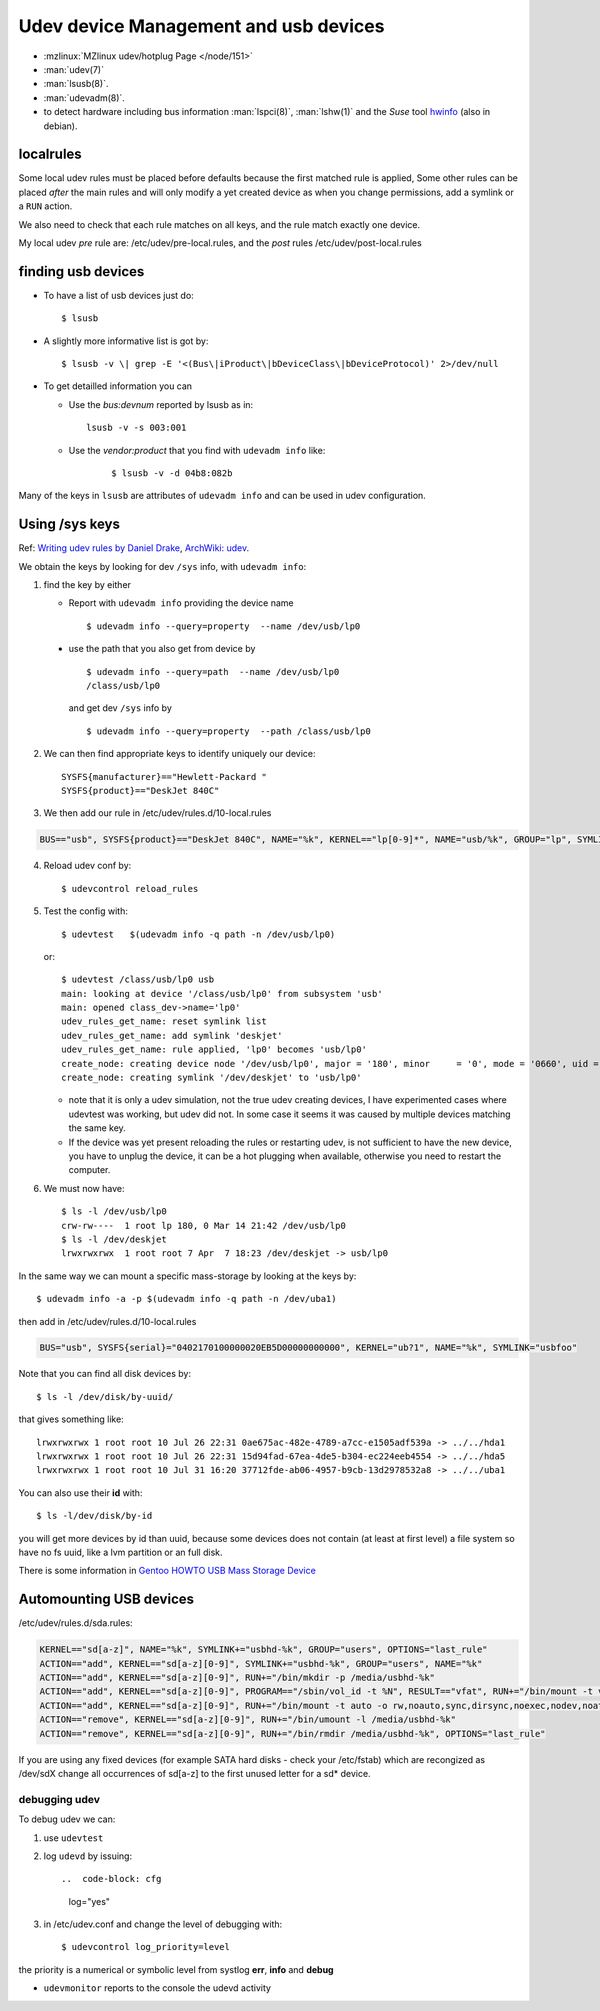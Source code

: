..  _udev:

Udev device Management and usb devices
======================================
..  highlight:: shell-session

-  :mzlinux:`MZlinux udev/hotplug Page </node/151>`
-  :man:`udev(7)`
-  :man:`lsusb(8)`.
-  :man:`udevadm(8)`.
-  to detect hardware including bus information :man:`lspci(8)`,
   :man:`lshw(1)` and the *Suse* tool
   `hwinfo <https://github.com/openSUSE/hwinfo>`_ (also in debian).

localrules
----------

Some local udev rules must be placed before defaults because the first
matched rule is applied, Some other rules can be placed *after* the main
rules and will only modify a yet created device as when you change
permissions, add a symlink or a ``RUN`` action.

We also need to check that each rule matches on all keys, and the rule
match exactly one device.

My local udev *pre* rule are: /etc/udev/pre-local.rules, and the *post*
rules /etc/udev/post-local.rules

finding usb devices
-------------------

-  To have a list of usb devices just do::

       $ lsusb

-   A slightly more informative list is got by::

        $ lsusb -v \| grep -E '<(Bus\|iProduct\|bDeviceClass\|bDeviceProtocol)' 2>/dev/null

-   To get detailled information you can

    -   Use the *bus:devnum* reported by lsusb as in:

        ::

            lsusb -v -s 003:001

    - Use the *vendor:product* that you find with ``udevadm info``
      like:

        ::

            $ lsusb -v -d 04b8:082b

Many of the keys in ``lsusb`` are attributes of ``udevadm info`` and can
be used in udev configuration.

Using /sys keys
-------------------

Ref: `Writing udev rules by Daniel Drake
<http://www.reactivated.net/writing_udev_rules.html>`_,
`ArchWiki: udev
<https://wiki.archlinux.org/index.php/udev>`_.

We obtain the keys by looking for dev ``/sys`` info, with
``udevadm info``:

1.  find the key by either

    -   Report with ``udevadm info`` providing the device name
        ::

            $ udevadm info --query=property  --name /dev/usb/lp0

   -   use the path that you also get from device by
       ::

           $ udevadm info --query=path  --name /dev/usb/lp0
           /class/usb/lp0

       and get dev ``/sys`` info by
       ::

           $ udevadm info --query=property  --path /class/usb/lp0

2.  We can then find appropriate keys to identify uniquely our device::


        SYSFS{manufacturer}=="Hewlett-Packard "
        SYSFS{product}=="DeskJet 840C"

3.  We then add our rule in /etc/udev/rules.d/10-local.rules

.. code-block:: cfg

       BUS=="usb", SYSFS{product}=="DeskJet 840C", NAME="%k", KERNEL=="lp[0-9]*", NAME="usb/%k", GROUP="lp", SYMLINK="deskjet"

4.  Reload udev conf by::

        $ udevcontrol reload_rules

5.  Test the config with::

        $ udevtest   $(udevadm info -q path -n /dev/usb/lp0)

    or::

        $ udevtest /class/usb/lp0 usb
        main: looking at device '/class/usb/lp0' from subsystem 'usb'
        main: opened class_dev->name='lp0'
        udev_rules_get_name: reset symlink list
        udev_rules_get_name: add symlink 'deskjet'
        udev_rules_get_name: rule applied, 'lp0' becomes 'usb/lp0'
        create_node: creating device node '/dev/usb/lp0', major = '180', minor     = '0', mode = '0660', uid = '0', gid = '7'
        create_node: creating symlink '/dev/deskjet' to 'usb/lp0'


    -   note that it is only a udev simulation, not the true udev creating
        devices, I have experimented cases where udevtest was working, but
        udev did not. In some case it seems it was caused by multiple
        devices matching the same key.
    -   If the device was yet present reloading the rules or restarting
        udev, is not sufficient to have the new device, you have to unplug
        the device, it can be a hot plugging when available, otherwise you
        need to restart the computer.

6.  We must now have::

        $ ls -l /dev/usb/lp0
        crw-rw----  1 root lp 180, 0 Mar 14 21:42 /dev/usb/lp0
        $ ls -l /dev/deskjet
        lrwxrwxrwx  1 root root 7 Apr  7 18:23 /dev/deskjet -> usb/lp0

In the same way we can mount a specific mass-storage by looking at the
keys by::

    $ udevadm info -a -p $(udevadm info -q path -n /dev/uba1)

then add in /etc/udev/rules.d/10-local.rules

.. code-block:: cfg

    BUS="usb", SYSFS{serial}="0402170100000020EB5D00000000000", KERNEL="ub?1", NAME="%k", SYMLINK="usbfoo"

Note that you can find all disk devices by::

    $ ls -l /dev/disk/by-uuid/

that gives something like::

    lrwxrwxrwx 1 root root 10 Jul 26 22:31 0ae675ac-482e-4789-a7cc-e1505adf539a -> ../../hda1
    lrwxrwxrwx 1 root root 10 Jul 26 22:31 15d94fad-67ea-4de5-b304-ec224eeb4554 -> ../../hda5
    lrwxrwxrwx 1 root root 10 Jul 31 16:20 37712fde-ab06-4957-b9cb-13d2978532a8 -> ../../uba1

You can also use their **id** with::

    $ ls -l/dev/disk/by-id

you will get more devices by id than
uuid, because some devices does not contain (at least at first level) a
file system so have no fs uuid, like a lvm partition or an full disk.

There is some information in `Gentoo HOWTO USB Mass Storage
Device <http://gentoo-wiki.com/HOWTO_USB_Mass_Storage_Device>`__

Automounting USB devices
------------------------

/etc/udev/rules.d/sda.rules:

.. code-block:: cfg

    KERNEL=="sd[a-z]", NAME="%k", SYMLINK+="usbhd-%k", GROUP="users", OPTIONS="last_rule"
    ACTION=="add", KERNEL=="sd[a-z][0-9]", SYMLINK+="usbhd-%k", GROUP="users", NAME="%k"
    ACTION=="add", KERNEL=="sd[a-z][0-9]", RUN+="/bin/mkdir -p /media/usbhd-%k"
    ACTION=="add", KERNEL=="sd[a-z][0-9]", PROGRAM=="/sbin/vol_id -t %N", RESULT=="vfat", RUN+="/bin/mount -t vfat -o rw,noauto,sync,dirsync,noexec,nodev,noatime,dmask=000,fmask=111 /dev/%k /media/usbhd-%k", OPTIONS="last_rule"
    ACTION=="add", KERNEL=="sd[a-z][0-9]", RUN+="/bin/mount -t auto -o rw,noauto,sync,dirsync,noexec,nodev,noatime /dev/%k /media/usbhd-%k", OPTIONS="last_rule"
    ACTION=="remove", KERNEL=="sd[a-z][0-9]", RUN+="/bin/umount -l /media/usbhd-%k"
    ACTION=="remove", KERNEL=="sd[a-z][0-9]", RUN+="/bin/rmdir /media/usbhd-%k", OPTIONS="last_rule"


If you are using any fixed devices
(for example SATA hard disks - check your /etc/fstab) which are
recongized as /dev/sdX change all occurrences of sd[a-z] to the first
unused letter for a sd\* device.

debugging udev
~~~~~~~~~~~~~~

To debug udev we can:

1.  use ``udevtest``
2.  log ``udevd`` by issuing::

    ..  code-block: cfg

        log="yes"

3.  in /etc/udev.conf and change the level of debugging with::

        $ udevcontrol log_priority=level

the priority is a  numerical or symbolic level from systlog
**err**, **info** and **debug**

-  ``udevmonitor`` reports to the console the udevd activity
